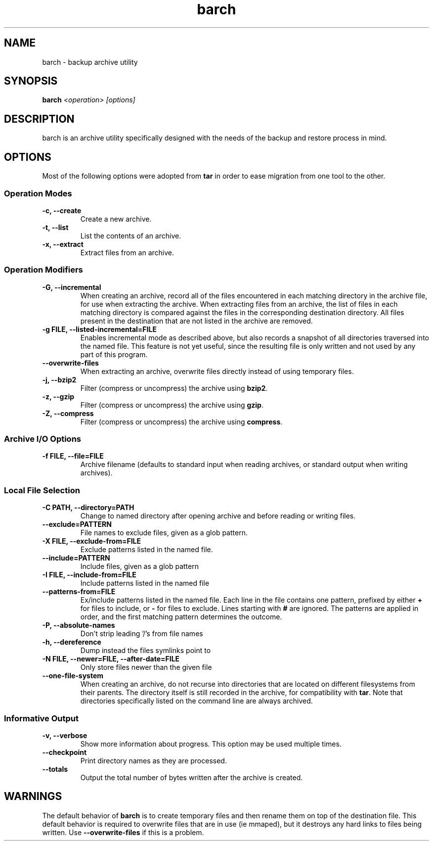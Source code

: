 .\" $Id$
.TH barch 1
.SH NAME
barch \- backup archive utility
.SH SYNOPSIS
.B barch
.I <operation>
.I [options]
.SH DESCRIPTION
barch is an archive utility specifically designed with the needs of the
backup and restore process in mind.
.SH OPTIONS
Most of the following options were adopted from
.B tar
in order to ease migration from one tool to the other.
.SS Operation Modes
.TP
.B -c, --create
Create a new archive.
.TP
.B -t, --list
List the contents of an archive.
.TP
.B -x, --extract
Extract files from an archive.
.SS Operation Modifiers
.TP
.B -G, --incremental
When creating an archive, record all of the files encountered in each
matching directory in the archive file, for use when extracting the
archive.  When extracting files from an archive, the list of files in
each matching directory is compared against the files in the
corresponding destination directory.  All files present in the
destination that are not listed in the archive are removed.
.TP
.B -g FILE, --listed-incremental=FILE
Enables incremental mode as described above, but also records a snapshot
of all directories traversed into the named file.  This feature is not
yet useful, since the resulting file is only written and not used by any
part of this program.
.TP
.B --overwrite-files
When extracting an archive, overwrite files directly instead of using
temporary files.
.TP
.B -j, --bzip2
Filter (compress or uncompress) the archive using
.BR bzip2 .
.TP
.B -z, --gzip
Filter (compress or uncompress) the archive using
.BR gzip .
.TP
.B -Z, --compress
Filter (compress or uncompress) the archive using
.BR compress .
.SS Archive I/O Options
.TP
.B -f FILE, --file=FILE
Archive filename (defaults to standard input when reading archives, or
standard output when writing archives).
.SS Local File Selection
.TP
.B -C PATH, --directory=PATH
Change to named directory after opening archive and before reading or
writing files.
.TP
.B --exclude=PATTERN
File names to exclude files, given as a glob pattern.
.TP
.B -X FILE, --exclude-from=FILE
Exclude patterns listed in the named file.
.TP
.B --include=PATTERN
Include files, given as a glob pattern
.TP
.B -I FILE, --include-from=FILE
Include patterns listed in the named file
.TP
.B --patterns-from=FILE
Ex/include patterns listed in the named file.  Each line in the file
contains one pattern, prefixed by either
.B +
for files to include, or
.B -
for files to exclude.  Lines starting with
.B #
are ignored.  The patterns are applied in order, and the first matching
pattern determines the outcome.
.TP
.B -P, --absolute-names
Don't strip leading '/'s from file names
.TP
.B -h, --dereference
Dump instead the files symlinks point to
.TP
.B -N FILE, --newer=FILE, --after-date=FILE
Only store files newer than the given file
.TP
.B --one-file-system
When creating an archive, do not recurse into directories that are
located on different filesystems from their parents.  The directory
itself is still recorded in the archive, for compatibility with
.BR tar .
Note that directories specifically listed on the command line are always
archived.
.SS Informative Output
.TP
.B -v, --verbose
Show more information about progress.  This option may be used multiple
times.
.TP
.B --checkpoint
Print directory names as they are processed.
.TP
.B --totals
Output the total number of bytes written after the archive is created.
.SH WARNINGS
The default behavior of
.B barch
is to create temporary files and then rename them on top of the
destination file.  This default behavior is required to overwrite files
that are in use (ie mmaped), but it destroys any hard links to files
being written.  Use
.B --overwrite-files
if this is a problem.
